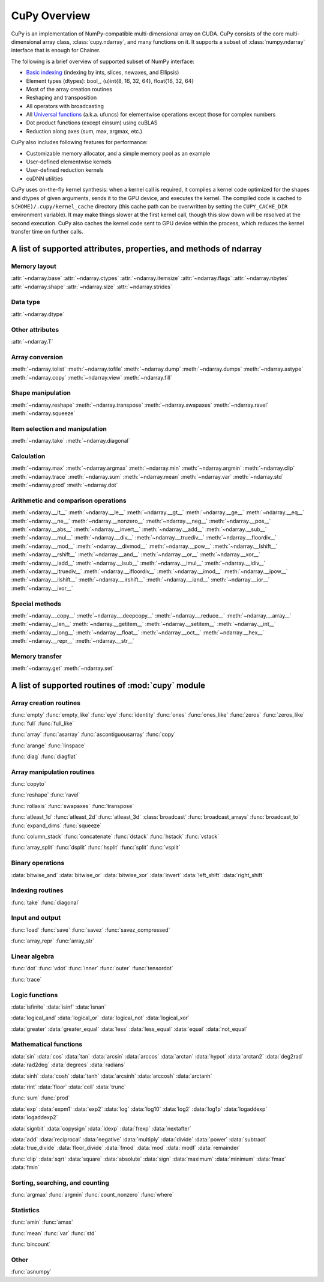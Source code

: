 .. _cupy-overview:

CuPy Overview
=============

.. module:: cupy

CuPy is an implementation of NumPy-compatible multi-dimensional array on CUDA.
CuPy consists of the core multi-dimensional array class, :class:`cupy.ndarray`,
and many functions on it. It supports a subset of :class:`numpy.ndarray`
interface that is enough for Chainer.

The following is a brief overview of supported subset of NumPy interface:

- `Basic indexing <http://docs.scipy.org/doc/numpy/reference/arrays.indexing.html>`_
  (indexing by ints, slices, newaxes, and Ellipsis)
- Element types (dtypes): bool\_, (u)int{8, 16, 32, 64}, float{16, 32, 64}
- Most of the array creation routines
- Reshaping and transposition
- All operators with broadcasting
- All `Universal functions <http://docs.scipy.org/doc/numpy/reference/ufuncs.html>`_ (a.k.a. ufuncs)
  for elementwise operations except those for complex numbers
- Dot product functions (except einsum) using cuBLAS
- Reduction along axes (sum, max, argmax, etc.)

CuPy also includes following features for performance:

- Customizable memory allocator, and a simple memory pool as an example
- User-defined elementwise kernels
- User-defined reduction kernels
- cuDNN utilities

CuPy uses on-the-fly kernel synthesis: when a kernel call is required, it
compiles a kernel code optimized for the shapes and dtypes of given arguments,
sends it to the GPU device, and executes the kernel. The compiled code is
cached to ``$(HOME)/.cupy/kernel_cache`` directory (this cache path can be
overwritten by setting the ``CUPY_CACHE_DIR`` environment variable). It may
make things slower at the first kernel call, though this slow down will be
resolved at the second execution. CuPy also caches the kernel code sent to GPU
device within the process, which reduces the kernel transfer time on further
calls.


A list of supported attributes, properties, and methods of ndarray
------------------------------------------------------------------

Memory layout
~~~~~~~~~~~~~

:attr:`~ndarray.base`
:attr:`~ndarray.ctypes`
:attr:`~ndarray.itemsize`
:attr:`~ndarray.flags`
:attr:`~ndarray.nbytes`
:attr:`~ndarray.shape`
:attr:`~ndarray.size`
:attr:`~ndarray.strides`

Data type
~~~~~~~~~

:attr:`~ndarray.dtype`

Other attributes
~~~~~~~~~~~~~~~~

:attr:`~ndarray.T`

Array conversion
~~~~~~~~~~~~~~~~

:meth:`~ndarray.tolist`
:meth:`~ndarray.tofile`
:meth:`~ndarray.dump`
:meth:`~ndarray.dumps`
:meth:`~ndarray.astype`
:meth:`~ndarray.copy`
:meth:`~ndarray.view`
:meth:`~ndarray.fill`

Shape manipulation
~~~~~~~~~~~~~~~~~~~

:meth:`~ndarray.reshape`
:meth:`~ndarray.transpose`
:meth:`~ndarray.swapaxes`
:meth:`~ndarray.ravel`
:meth:`~ndarray.squeeze`

Item selection and manipulation
~~~~~~~~~~~~~~~~~~~~~~~~~~~~~~~

:meth:`~ndarray.take`
:meth:`~ndarray.diagonal`

Calculation
~~~~~~~~~~~

:meth:`~ndarray.max`
:meth:`~ndarray.argmax`
:meth:`~ndarray.min`
:meth:`~ndarray.argmin`
:meth:`~ndarray.clip`
:meth:`~ndarray.trace`
:meth:`~ndarray.sum`
:meth:`~ndarray.mean`
:meth:`~ndarray.var`
:meth:`~ndarray.std`
:meth:`~ndarray.prod`
:meth:`~ndarray.dot`

Arithmetic and comparison operations
~~~~~~~~~~~~~~~~~~~~~~~~~~~~~~~~~~~~

:meth:`~ndarray.__lt__`
:meth:`~ndarray.__le__`
:meth:`~ndarray.__gt__`
:meth:`~ndarray.__ge__`
:meth:`~ndarray.__eq__`
:meth:`~ndarray.__ne__`
:meth:`~ndarray.__nonzero__`
:meth:`~ndarray.__neg__`
:meth:`~ndarray.__pos__`
:meth:`~ndarray.__abs__`
:meth:`~ndarray.__invert__`
:meth:`~ndarray.__add__`
:meth:`~ndarray.__sub__`
:meth:`~ndarray.__mul__`
:meth:`~ndarray.__div__`
:meth:`~ndarray.__truediv__`
:meth:`~ndarray.__floordiv__`
:meth:`~ndarray.__mod__`
:meth:`~ndarray.__divmod__`
:meth:`~ndarray.__pow__`
:meth:`~ndarray.__lshift__`
:meth:`~ndarray.__rshift__`
:meth:`~ndarray.__and__`
:meth:`~ndarray.__or__`
:meth:`~ndarray.__xor__`
:meth:`~ndarray.__iadd__`
:meth:`~ndarray.__isub__`
:meth:`~ndarray.__imul__`
:meth:`~ndarray.__idiv__`
:meth:`~ndarray.__itruediv__`
:meth:`~ndarray.__ifloordiv__`
:meth:`~ndarray.__imod__`
:meth:`~ndarray.__ipow__`
:meth:`~ndarray.__ilshift__`
:meth:`~ndarray.__irshift__`
:meth:`~ndarray.__iand__`
:meth:`~ndarray.__ior__`
:meth:`~ndarray.__ixor__`

Special methods
~~~~~~~~~~~~~~~

:meth:`~ndarray.__copy__`
:meth:`~ndarray.__deepcopy__`
:meth:`~ndarray.__reduce__`
:meth:`~ndarray.__array__`
:meth:`~ndarray.__len__`
:meth:`~ndarray.__getitem__`
:meth:`~ndarray.__setitem__`
:meth:`~ndarray.__int__`
:meth:`~ndarray.__long__`
:meth:`~ndarray.__float__`
:meth:`~ndarray.__oct__`
:meth:`~ndarray.__hex__`
:meth:`~ndarray.__repr__`
:meth:`~ndarray.__str__`

Memory transfer
~~~~~~~~~~~~~~~

:meth:`~ndarray.get`
:meth:`~ndarray.set`


A list of supported routines of :mod:`cupy` module
--------------------------------------------------

Array creation routines
~~~~~~~~~~~~~~~~~~~~~~~

:func:`empty`
:func:`empty_like`
:func:`eye`
:func:`identity`
:func:`ones`
:func:`ones_like`
:func:`zeros`
:func:`zeros_like`
:func:`full`
:func:`full_like`

:func:`array`
:func:`asarray`
:func:`ascontiguousarray`
:func:`copy`

:func:`arange`
:func:`linspace`

:func:`diag`
:func:`diagflat`

Array manipulation routines
~~~~~~~~~~~~~~~~~~~~~~~~~~~~

:func:`copyto`

:func:`reshape`
:func:`ravel`

:func:`rollaxis`
:func:`swapaxes`
:func:`transpose`

:func:`atleast_1d`
:func:`atleast_2d`
:func:`atleast_3d`
:class:`broadcast`
:func:`broadcast_arrays`
:func:`broadcast_to`
:func:`expand_dims`
:func:`squeeze`

:func:`column_stack`
:func:`concatenate`
:func:`dstack`
:func:`hstack`
:func:`vstack`

:func:`array_split`
:func:`dsplit`
:func:`hsplit`
:func:`split`
:func:`vsplit`

Binary operations
~~~~~~~~~~~~~~~~~

:data:`bitwise_and`
:data:`bitwise_or`
:data:`bitwise_xor`
:data:`invert`
:data:`left_shift`
:data:`right_shift`

Indexing routines
~~~~~~~~~~~~~~~~~

:func:`take`
:func:`diagonal`

Input and output
~~~~~~~~~~~~~~~~

:func:`load`
:func:`save`
:func:`savez`
:func:`savez_compressed`

:func:`array_repr`
:func:`array_str`

Linear algebra
~~~~~~~~~~~~~~

:func:`dot`
:func:`vdot`
:func:`inner`
:func:`outer`
:func:`tensordot`

:func:`trace`

Logic functions
~~~~~~~~~~~~~~~

:data:`isfinite`
:data:`isinf`
:data:`isnan`

:data:`logical_and`
:data:`logical_or`
:data:`logical_not`
:data:`logical_xor`

:data:`greater`
:data:`greater_equal`
:data:`less`
:data:`less_equal`
:data:`equal`
:data:`not_equal`

Mathematical functions
~~~~~~~~~~~~~~~~~~~~~~

:data:`sin`
:data:`cos`
:data:`tan`
:data:`arcsin`
:data:`arccos`
:data:`arctan`
:data:`hypot`
:data:`arctan2`
:data:`deg2rad`
:data:`rad2deg`
:data:`degrees`
:data:`radians`

:data:`sinh`
:data:`cosh`
:data:`tanh`
:data:`arcsinh`
:data:`arccosh`
:data:`arctanh`

:data:`rint`
:data:`floor`
:data:`ceil`
:data:`trunc`

:func:`sum`
:func:`prod`

:data:`exp`
:data:`expm1`
:data:`exp2`
:data:`log`
:data:`log10`
:data:`log2`
:data:`log1p`
:data:`logaddexp`
:data:`logaddexp2`

:data:`signbit`
:data:`copysign`
:data:`ldexp`
:data:`frexp`
:data:`nextafter`

:data:`add`
:data:`reciprocal`
:data:`negative`
:data:`multiply`
:data:`divide`
:data:`power`
:data:`subtract`
:data:`true_divide`
:data:`floor_divide`
:data:`fmod`
:data:`mod`
:data:`modf`
:data:`remainder`

:func:`clip`
:data:`sqrt`
:data:`square`
:data:`absolute`
:data:`sign`
:data:`maximum`
:data:`minimum`
:data:`fmax`
:data:`fmin`

Sorting, searching, and counting
~~~~~~~~~~~~~~~~~~~~~~~~~~~~~~~~

:func:`argmax`
:func:`argmin`
:func:`count_nonzero`
:func:`where`

Statistics
~~~~~~~~~~

:func:`amin`
:func:`amax`

:func:`mean`
:func:`var`
:func:`std`

:func:`bincount`

Other
~~~~~

:func:`asnumpy`
